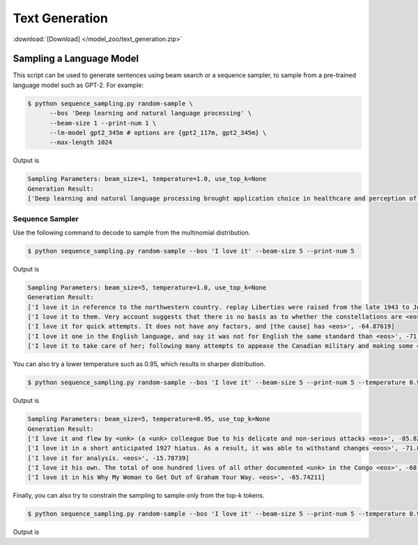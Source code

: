 Text Generation
---------------

:download:`[Download] </model_zoo/text_generation.zip>`

Sampling a Language Model
+++++++++++++++++++++++++

This script can be used to generate sentences using beam search or a sequence sampler, to sample from a pre-trained language model such as GPT-2. For example:

.. code-block:: console

   $ python sequence_sampling.py random-sample \
         --bos 'Deep learning and natural language processing' \
         --beam-size 1 --print-num 1 \
         --lm-model gpt2_345m # options are {gpt2_117m, gpt2_345m} \
         --max-length 1024

Output is

.. code-block:: console

    Sampling Parameters: beam_size=1, temperature=1.0, use_top_k=None
    Generation Result:
    ['Deep learning and natural language processing brought application choice in healthcare and perception of sounds and heat to new heights, enriching our physical communities with medical devices and creating vibrant cultures. Anecdote is slowly diminishing but is hardly obsolete nor more appealing than experience.Despite those last words of wisdom, most headset makers even spook us with the complexity and poor code quality. the hard set a mere $150 and beginner creates center for getting started. Temp cheap:\nPosted by Fleegu at 12:02 PM<|endoftext|>', -461.15128]

Sequence Sampler
~~~~~~~~~~~~~~~~

Use the following command to decode to sample from the multinomial distribution.

.. code-block:: console

   $ python sequence_sampling.py random-sample --bos 'I love it' --beam-size 5 --print-num 5

Output is

.. code-block:: console

    Sampling Parameters: beam_size=5, temperature=1.0, use_top_k=None
    Generation Result:
    ['I love it in reference to the northwestern country. replay Liberties were raised from the late 1943 to June <eos>', -89.459656]
    ['I love it to them. Very account suggests that there is no basis as to whether the constellations are <eos>', -72.687996]
    ['I love it for quick attempts. It does not have any factors, and [the cause] has <eos>', -64.87619]
    ['I love it one in the English language, and say it was not for English the same standard than <eos>', -71.51008]
    ['I love it to take care of her; following many attempts to appease the Canadian military and making some <eos>', -75.5512]

You can also try a lower temperature such as 0.95, which results in sharper distribution.

.. code-block:: console

   $ python sequence_sampling.py random-sample --bos 'I love it' --beam-size 5 --print-num 5 --temperature 0.95

Output is

.. code-block:: console

    Sampling Parameters: beam_size=5, temperature=0.95, use_top_k=None
    Generation Result:
    ['I love it and flew by <unk> (a <unk> colleague Due to his delicate and non-serious attacks <eos>', -85.825195]
    ['I love it in a short anticipated 1927 hiatus. As a result, it was able to withstand changes <eos>', -71.8867]
    ['I love it for analysis. <eos>', -15.78739]
    ['I love it his own. The total of one hundred lives of all other documented <unk> in the Congo <eos>', -68.57835]
    ['I love it in his Why My Woman to Get Out of Graham Your Way. <eos>', -65.74211]

Finally, you can also try to constrain the sampling to sample only from the top-k tokens.

.. code-block:: console

   $ python sequence_sampling.py random-sample --bos 'I love it' --beam-size 5 --print-num 5 --temperature 0.95 --use-top-k 800

Output is

..